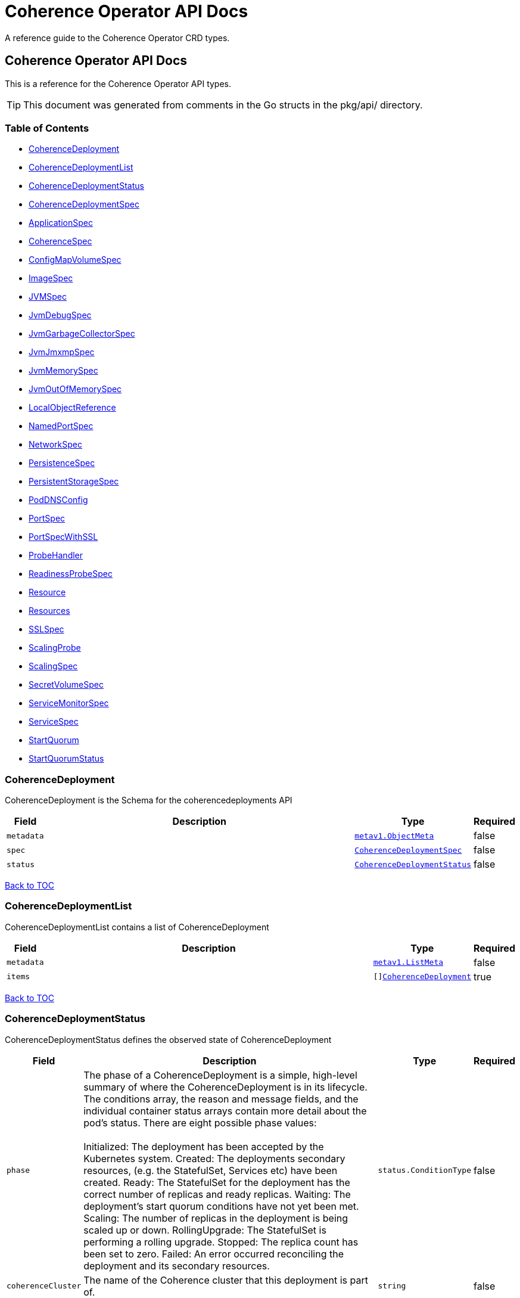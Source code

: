 ///////////////////////////////////////////////////////////////////////////////

    Copyright (c) 2020, Oracle and/or its affiliates. All rights reserved.
    Licensed under the Universal Permissive License v 1.0 as shown at
    http://oss.oracle.com/licenses/upl.

///////////////////////////////////////////////////////////////////////////////

///////////////////////////////////////////////////////////////////////////////

NOTE: *** This document must not be manually edited. ***
This document has been generated from the comments in the pkg/api classes.
Any changes should be made by editing the corresponding struct comments.

///////////////////////////////////////////////////////////////////////////////

= Coherence Operator API Docs

A reference guide to the Coherence Operator CRD types.

== Coherence Operator API Docs
This is a reference for the Coherence Operator API types.

TIP: This document was generated from comments in the Go structs in the pkg/api/ directory.

=== Table of Contents
* <<CoherenceDeployment,CoherenceDeployment>>
* <<CoherenceDeploymentList,CoherenceDeploymentList>>
* <<CoherenceDeploymentStatus,CoherenceDeploymentStatus>>
* <<CoherenceDeploymentSpec,CoherenceDeploymentSpec>>
* <<ApplicationSpec,ApplicationSpec>>
* <<CoherenceSpec,CoherenceSpec>>
* <<ConfigMapVolumeSpec,ConfigMapVolumeSpec>>
* <<ImageSpec,ImageSpec>>
* <<JVMSpec,JVMSpec>>
* <<JvmDebugSpec,JvmDebugSpec>>
* <<JvmGarbageCollectorSpec,JvmGarbageCollectorSpec>>
* <<JvmJmxmpSpec,JvmJmxmpSpec>>
* <<JvmMemorySpec,JvmMemorySpec>>
* <<JvmOutOfMemorySpec,JvmOutOfMemorySpec>>
* <<LocalObjectReference,LocalObjectReference>>
* <<NamedPortSpec,NamedPortSpec>>
* <<NetworkSpec,NetworkSpec>>
* <<PersistenceSpec,PersistenceSpec>>
* <<PersistentStorageSpec,PersistentStorageSpec>>
* <<PodDNSConfig,PodDNSConfig>>
* <<PortSpec,PortSpec>>
* <<PortSpecWithSSL,PortSpecWithSSL>>
* <<ProbeHandler,ProbeHandler>>
* <<ReadinessProbeSpec,ReadinessProbeSpec>>
* <<Resource,Resource>>
* <<Resources,Resources>>
* <<SSLSpec,SSLSpec>>
* <<ScalingProbe,ScalingProbe>>
* <<ScalingSpec,ScalingSpec>>
* <<SecretVolumeSpec,SecretVolumeSpec>>
* <<ServiceMonitorSpec,ServiceMonitorSpec>>
* <<ServiceSpec,ServiceSpec>>
* <<StartQuorum,StartQuorum>>
* <<StartQuorumStatus,StartQuorumStatus>>

=== CoherenceDeployment

CoherenceDeployment is the Schema for the coherencedeployments API

[cols="1,10,1,1"options="header"]
|===
| Field | Description | Type | Required
m| metadata | &#160; m| https://kubernetes.io/docs/reference/generated/kubernetes-api/v1.17/#objectmeta-v1-meta[metav1.ObjectMeta] | false
m| spec | &#160; m| <<CoherenceDeploymentSpec,CoherenceDeploymentSpec>> | false
m| status | &#160; m| <<CoherenceDeploymentStatus,CoherenceDeploymentStatus>> | false
|===

<<Table of Contents,Back to TOC>>

=== CoherenceDeploymentList

CoherenceDeploymentList contains a list of CoherenceDeployment

[cols="1,10,1,1"options="header"]
|===
| Field | Description | Type | Required
m| metadata | &#160; m| https://kubernetes.io/docs/reference/generated/kubernetes-api/v1.17/#listmeta-v1-meta[metav1.ListMeta] | false
m| items | &#160; m| []<<CoherenceDeployment,CoherenceDeployment>> | true
|===

<<Table of Contents,Back to TOC>>

=== CoherenceDeploymentStatus

CoherenceDeploymentStatus defines the observed state of CoherenceDeployment

[cols="1,10,1,1"options="header"]
|===
| Field | Description | Type | Required
m| phase | The phase of a CoherenceDeployment is a simple, high-level summary of where the CoherenceDeployment is in its lifecycle. The conditions array, the reason and message fields, and the individual container status arrays contain more detail about the pod's status. There are eight possible phase values: +
 +
Initialized:    The deployment has been accepted by the Kubernetes system. Created:        The deployments secondary resources, (e.g. the StatefulSet, Services etc) have been created. Ready:          The StatefulSet for the deployment has the correct number of replicas and ready replicas. Waiting:        The deployment's start quorum conditions have not yet been met. Scaling:        The number of replicas in the deployment is being scaled up or down. RollingUpgrade: The StatefulSet is performing a rolling upgrade. Stopped:        The replica count has been set to zero. Failed:         An error occurred reconciling the deployment and its secondary resources. m| status.ConditionType | false
m| coherenceCluster | The name of the Coherence cluster that this deployment is part of. m| string | false
m| replicas | Replicas is the desired size of the Coherence cluster. m| int32 | false
m| currentReplicas | CurrentReplicas is the current size of the Coherence cluster. m| int32 | false
m| readyReplicas | ReadyReplicas is the number of deployments created by the StatefulSet. m| int32 | false
m| role | The effective role name for this deployment. This will come from the Spec.Role field if set otherwise the deployment name will be used for the role name m| string | false
m| selector | label query over deployments that should match the replicas count. This is same as the label selector but in the string format to avoid introspection by clients. The string will be in the same format as the query-param syntax. More info about label selectors: http://kubernetes.io/docs/user-guide/labels#label-selectors m| string | false
m| conditions | The status conditions. m| status.Conditions | false
m| lastReconciled | The hash of the StatefulSet state on the last reconcile. m| string | false
|===

<<Table of Contents,Back to TOC>>

=== CoherenceDeploymentSpec

CoherenceDeploymentSpec defines a deployment in a Coherence cluster. A deployment is one or more Pods that perform the same functionality, for example storage members.

[cols="1,10,1,1"options="header"]
|===
| Field | Description | Type | Required
m| imagePullSecrets | ImagePullSecrets is an optional list of references to secrets in the same namespace to use for pulling any of the images used by this PodSpec. If specified, these secrets will be passed to individual puller implementations for them to use. For example, in the case of docker, only DockerConfig type secrets are honored. More info: https://kubernetes.io/docs/concepts/containers/images#specifying-imagepullsecrets-on-a-pod m| []<<LocalObjectReference,LocalObjectReference>> | false
m| serviceAccountName | The name to use for the service account to use when RBAC is enabled The role bindings must already have been created as this chart does not create them it just sets the serviceAccountName value in the Pod spec. m| string | false
m| automountServiceAccountToken | Whether or not to auto-mount the Kubernetes API credentials for a service account m| &#42;bool | false
m| operatorRequestTimeout | The timeout to apply to rest requests made back to the operator from Coherence Pods. m| &#42;int32 | false
m| cluster | The optional name of the Coherence cluster that this CoherenceDeployment belongs to. If this value is set this deployment will form a cluster with other deployments with the same cluster name. If not set the CoherenceDeployment's name will be used as the cluster name. m| &#42;string | false
m| role | The name of the role that this deployment represents in a Coherence cluster. This value will be used to set the Coherence role property for all members of this role m| string | false
m| replicas | The desired number of cluster members of this deployment. This is a pointer to distinguish between explicit zero and not specified. Default value is 3. m| &#42;int32 | false
m| application | The optional application definition m| &#42;<<ApplicationSpec,ApplicationSpec>> | false
m| coherence | The optional application definition m| &#42;<<CoherenceSpec,CoherenceSpec>> | false
m| coherenceUtils | The configuration for the Coherence utils image m| &#42;<<ImageSpec,ImageSpec>> | false
m| jvm | The JVM specific options m| &#42;<<JVMSpec,JVMSpec>> | false
m| ports | Ports specifies additional port mappings for the Pod and additional Services for those ports m| []<<NamedPortSpec,NamedPortSpec>> | false
m| env | Env is additional environment variable mappings that will be passed to the Coherence container in the Pod. To specify extra variables add them as name value pairs the same as they would be added to a Pod containers spec. m| []https://kubernetes.io/docs/reference/generated/kubernetes-api/v1.17/#envvar-v1-core[corev1.EnvVar] | false
m| healthPort | The port that the health check endpoint will bind to. m| &#42;int32 | false
m| readinessProbe | The readiness probe config to be used for the Pods in this deployment. ref: https://kubernetes.io/docs/tasks/configure-pod-container/configure-liveness-readiness-probes/ m| &#42;<<ReadinessProbeSpec,ReadinessProbeSpec>> | false
m| livenessProbe | The liveness probe config to be used for the Pods in this deployment. ref: https://kubernetes.io/docs/tasks/configure-pod-container/configure-liveness-readiness-probes/ m| &#42;<<ReadinessProbeSpec,ReadinessProbeSpec>> | false
m| scaling | The configuration to control safe scaling. m| &#42;<<ScalingSpec,ScalingSpec>> | false
m| resources | Resources is the optional resource requests and limits for the containers +
 ref: http://kubernetes.io/docs/user-guide/compute-resources/ + +
 +
By default the cpu requests is set to zero and the cpu limit set to 32. This is because it appears that K8s defaults cpu to one and since Java 10 the JVM now correctly picks up cgroup cpu limits then the JVM will only see one cpu. By setting resources.requests.cpu=0 and resources.limits.cpu=32 it ensures that the JVM will see the either the number of cpus on the host if this is <= 32 or the JVM will see 32 cpus if the host has > 32 cpus. The limit is set to zero so that there is no hard-limit applied. +
 +
No default memory limits are applied. m| &#42;https://kubernetes.io/docs/reference/generated/kubernetes-api/v1.17/#resourcerequirements-v1-core[corev1.ResourceRequirements] | false
m| annotations | Annotations are free-form yaml that will be added to the store release as annotations Any annotations should be placed BELOW this annotations: key. For example if we wanted to include annotations for Prometheus it would look like this: +
 +
annotations: +
  prometheus.io/scrape: \"true\" + +
  prometheus.io/port: \"2408\" + m| map[string]string | false
m| labels | The extra labels to add to the all of the Pods in this deployments. Labels here will add to or override those defined for the cluster. More info: http://kubernetes.io/docs/user-guide/labels m| map[string]string | false
m| volumes | Volumes defines extra volume mappings that will be added to the Coherence Pod. +
  The content of this yaml should match the normal k8s volumes section of a Pod definition + +
  as described in https://kubernetes.io/docs/concepts/storage/volumes/ + m| []https://kubernetes.io/docs/reference/generated/kubernetes-api/v1.17/#volume-v1-core[corev1.Volume] | false
m| volumeClaimTemplates | VolumeClaimTemplates defines extra PVC mappings that will be added to the Coherence Pod. +
  The content of this yaml should match the normal k8s volumeClaimTemplates section of a Pod definition + +
  as described in https://kubernetes.io/docs/concepts/storage/persistent-volumes/ + m| []https://kubernetes.io/docs/reference/generated/kubernetes-api/v1.17/#persistentvolumeclaim-v1-core[corev1.PersistentVolumeClaim] | false
m| volumeMounts | VolumeMounts defines extra volume mounts to map to the additional volumes or PVCs declared above +
  in store.volumes and store.volumeClaimTemplates + m| []https://kubernetes.io/docs/reference/generated/kubernetes-api/v1.17/#volumemount-v1-core[corev1.VolumeMount] | false
m| affinity | Affinity controls Pod scheduling preferences. +
  ref: https://kubernetes.io/docs/concepts/configuration/assign-pod-node/#affinity-and-anti-affinity + m| &#42;https://kubernetes.io/docs/reference/generated/kubernetes-api/v1.17/#affinity-v1-core[corev1.Affinity] | false
m| nodeSelector | NodeSelector is the Node labels for pod assignment +
  ref: https://kubernetes.io/docs/concepts/configuration/assign-pod-node/#nodeselector + m| map[string]string | false
m| tolerations | Tolerations is for nodes that have taints on them. +
  Useful if you want to dedicate nodes to just run the coherence container + +
For example: +
  tolerations: + +
  - key: \"key\" + +
    operator: \"Equal\" + +
    value: \"value\" + +
    effect: \"NoSchedule\" + +
 +
  ref: https://kubernetes.io/docs/concepts/configuration/taint-and-toleration/ + m| []https://kubernetes.io/docs/reference/generated/kubernetes-api/v1.17/#toleration-v1-core[corev1.Toleration] | false
m| securityContext | SecurityContext is the PodSecurityContext that will be added to all of the Pods in this deployment. See: https://kubernetes.io/docs/tasks/configure-pod-container/security-context/ m| &#42;https://kubernetes.io/docs/reference/generated/kubernetes-api/v1.17/#podsecuritycontext-v1-core[corev1.PodSecurityContext] | false
m| shareProcessNamespace | Share a single process namespace between all of the containers in a pod. When this is set containers will be able to view and signal processes from other containers in the same pod, and the first process in each container will not be assigned PID 1. HostPID and ShareProcessNamespace cannot both be set. Optional: Default to false. m| &#42;bool | false
m| hostIPC | Use the host's ipc namespace. Optional: Default to false. m| &#42;bool | false
m| network | Configure various networks and DNS settings for Pods in this rolw. m| &#42;<<NetworkSpec,NetworkSpec>> | false
m| startQuorum | The deployments that must be started before this deployment can start. m| []<<StartQuorum,StartQuorum>> | false
m| additionalInitContainers | List of additional initialization containers to add to the deployment's Pod. Init containers cannot be added or removed. More info: https://kubernetes.io/docs/concepts/workloads/pods/init-containers/ m| []https://kubernetes.io/docs/reference/generated/kubernetes-api/v1.17/#container-v1-core[corev1.Container] | false
m| additionalContainers | List of additional containers to add to the deployment's Pod. Containers cannot be added or removed. m| []https://kubernetes.io/docs/reference/generated/kubernetes-api/v1.17/#container-v1-core[corev1.Container] | false
m| configMapVolumes | A list of ConfigMaps to add as volumes. Each entry in the list will be added as a ConfigMap Volume to the deployment's Pods and as a VolumeMount to all of the containers and init-containers in the Pod. +
see: <<misc_pod_settings/020_configmap_volumes.adoc,Add ConfigMap Volumes>> m| []<<ConfigMapVolumeSpec,ConfigMapVolumeSpec>> | false
m| secretVolumes | A list of Secrets to add as volumes. Each entry in the list will be added as a Secret Volume to the deployment's Pods and as a VolumeMount to all of the containers and init-containers in the Pod. +
see: <<misc_pod_settings/020_secret_volumes.adoc,Add Secret Volumes>> m| []<<SecretVolumeSpec,SecretVolumeSpec>> | false
|===

<<Table of Contents,Back to TOC>>

=== ApplicationSpec

The specification of the application deployed into the CoherenceDeployment.

[cols="1,10,1,1"options="header"]
|===
| Field | Description | Type | Required
m| type | The application type to execute. This field would be set if using the Coherence Graal image and running a none-Java application. For example if the application was a Node application this field would be set to \"node\". The default is to run a plain Java application. m| &#42;string | false
m| main | Class is the Coherence container main class.  The default value is com.tangosol.net.DefaultCacheServer. If the application type is non-Java this would be the name of the corresponding language specific runnable, for example if the application type is \"node\" the main may be a Javascript file. m| &#42;string | false
m| args | Args is the optional arguments to pass to the main class. m| []string | false
m| workingDir | The application folder in the custom artifacts Docker image containing application artifacts. This will effectively become the working directory of the Coherence container. If not set the application directory default value is \"/app\". m| &#42;string | false
|===

<<Table of Contents,Back to TOC>>

=== CoherenceSpec

This section of the CRD configures settings specific to Coherence. +
see: <<coherence_settings/010_overview.adoc,Coherence Configuration>>

[cols="1,10,1,1"options="header"]
|===
| Field | Description | Type | Required
m| cacheConfig | CacheConfig is the name of the cache configuration file to use +
see: <<coherence_settings/030_cache_config.adoc,Configure Cache Config File>> m| &#42;string | false
m| overrideConfig | OverrideConfig is name of the Coherence operational configuration override file, the default is tangosol-coherence-override.xml +
see: <<coherence_settings/040_override_file.adoc,Configure Operational Config File>> m| &#42;string | false
m| storageEnabled | A boolean flag indicating whether members of this deployment are storage enabled. This value will set the corresponding coherence.distributed.localstorage System property. If not specified the default value is true. This flag is also used to configure the ScalingPolicy value if a value is not specified. If the StorageEnabled field is not specified or is true the scaling will be safe, if StorageEnabled is set to false scaling will be parallel. +
see: <<coherence_settings/050_storage_enabled.adoc,Configure Storage Enabled>> m| &#42;bool | false
m| persistence | Persistence values configure the on-disc data persistence settings. The bool Enabled enables or disabled on disc persistence of data. +
see: <<coherence_settings/080_persistence.adoc,Configure Persistence>> m| &#42;<<PersistenceSpec,PersistenceSpec>> | false
m| logLevel | The Coherence log level, default being 5 (info level). +
see: <<coherence_settings/060_log_level.adoc,Configure Coherence log level>> m| &#42;int32 | false
m| management | Management configures Coherence management over REST Note: Coherence management over REST will is available in Coherence version >= 12.2.1.4. +
see: <<management_and_diagnostics/010_overview.adoc,Management & Diagnostics>> m| &#42;<<PortSpecWithSSL,PortSpecWithSSL>> | false
m| metrics | Metrics configures Coherence metrics publishing Note: Coherence metrics publishing will is available in Coherence version >= 12.2.1.4. +
see: <<metrics/010_overview.adoc,Metrics>> m| &#42;<<PortSpecWithSSL,PortSpecWithSSL>> | false
m| excludeFromWKA | Exclude members of this deployment from being part of the cluster's WKA list. +
see: <<coherence_settings/070_wka.adoc,Well Known Addressing>> m| &#42;bool | false
m| skipVersionCheck | Certain features rely on a version check prior to starting the server, e.g. metrics requires >= 12.2.1.4. The version check relies on the ability of the start script to find coherence.jar but if due to how the image has been built this check is failing then setting this flag to true will skip version checking and assume that the latest coherence.jar is being used. m| &#42;bool | false
|===

<<Table of Contents,Back to TOC>>

=== ConfigMapVolumeSpec

Represents a ConfigMap that will be added to the deployment's Pods as an additional Volume and as a VolumeMount in the containers. +
see: <<misc_pod_settings/020_configmap_volumes.adoc,Add ConfigMap Volumes>>

[cols="1,10,1,1"options="header"]
|===
| Field | Description | Type | Required
m| name | The name of the ConfigMap to mount. This will also be used as the name of the Volume added to the Pod if the VolumeName field is not set. m| string | true
m| mountPath | Path within the container at which the volume should be mounted.  Must not contain ':'. m| string | true
m| volumeName | The optional name to use for the Volume added to the Pod. If not set, the ConfigMap name will be used as the VolumeName. m| string | false
m| readOnly | Mounted read-only if true, read-write otherwise (false or unspecified). Defaults to false. m| bool | false
m| subPath | Path within the volume from which the container's volume should be mounted. Defaults to \"\" (volume's root). m| string | false
m| mountPropagation | mountPropagation determines how mounts are propagated from the host to container and the other way around. When not set, MountPropagationNone is used. m| &#42;https://kubernetes.io/docs/reference/generated/kubernetes-api/v1.17/#mountpropagationmode-v1-core[corev1.MountPropagationMode] | false
m| subPathExpr | Expanded path within the volume from which the container's volume should be mounted. Behaves similarly to SubPath but environment variable references $(VAR_NAME) are expanded using the container's environment. Defaults to \"\" (volume's root). SubPathExpr and SubPath are mutually exclusive. m| string | false
m| items | If unspecified, each key-value pair in the Data field of the referenced ConfigMap will be projected into the volume as a file whose name is the key and content is the value. If specified, the listed keys will be projected into the specified paths, and unlisted keys will not be present. If a key is specified which is not present in the ConfigMap, the volume setup will error unless it is marked optional. Paths must be relative and may not contain the '..' path or start with '..'. m| []https://kubernetes.io/docs/reference/generated/kubernetes-api/v1.17/#keytopath-v1-core[corev1.KeyToPath] | false
m| defaultMode | Optional: mode bits to use on created files by default. Must be a value between 0 and 0777. Defaults to 0644. Directories within the path are not affected by this setting. This might be in conflict with other options that affect the file mode, like fsGroup, and the result can be other mode bits set. m| &#42;int32 | false
m| optional | Specify whether the ConfigMap or its keys must be defined m| &#42;bool | false
|===

<<Table of Contents,Back to TOC>>

=== ImageSpec

ImageSpec defines the settings for a Docker image

[cols="1,10,1,1"options="header"]
|===
| Field | Description | Type | Required
m| image | Docker image name. More info: https://kubernetes.io/docs/concepts/containers/images m| &#42;string | false
m| imagePullPolicy | Image pull policy. One of Always, Never, IfNotPresent. More info: https://kubernetes.io/docs/concepts/containers/images#updating-images m| &#42;https://kubernetes.io/docs/reference/generated/kubernetes-api/v1.17/#pullpolicy-v1-core[corev1.PullPolicy] | false
|===

<<Table of Contents,Back to TOC>>

=== JVMSpec

The JVM configuration.

[cols="1,10,1,1"options="header"]
|===
| Field | Description | Type | Required
m| classpath | Classpath specifies additional items to add to the classpath of the JVM. m| []string | false
m| args | Args specifies the options (System properties, -XX: args etc) to pass to the JVM. m| []string | false
m| loggingConfig | The name of the Java Util Logging configuration file to use. This value should be the full path to the configuration file. This value is used to directly set the -Djava.util.logging.config.file System property. If not set a default configuration file injected by the Operator will be used. m| &#42;string | false
m| debug | The settings for enabling debug mode in the JVM. m| &#42;<<JvmDebugSpec,JvmDebugSpec>> | false
m| useContainerLimits | If set to true Adds the  -XX:+UseContainerSupport JVM option to ensure that the JVM respects any container resource limits. The default value is true m| &#42;bool | false
m| flightRecorder | If set to true, enabled continuour flight recorder recordings. This will add the JVM options -XX:+UnlockCommercialFeatures -XX:+FlightRecorder -XX:FlightRecorderOptions=defaultrecording=true,dumponexit=true,dumponexitpath=/dumps m| &#42;bool | false
m| gc | Set JVM garbage collector options. m| &#42;<<JvmGarbageCollectorSpec,JvmGarbageCollectorSpec>> | false
m| diagnosticsVolume | &#160; m| &#42;https://kubernetes.io/docs/reference/generated/kubernetes-api/v1.17/#volumesource-v1-core[corev1.VolumeSource] | false
m| memory | Configure the JVM memory options. m| &#42;<<JvmMemorySpec,JvmMemorySpec>> | false
m| jmxmp | Configure JMX using JMXMP. m| &#42;<<JvmJmxmpSpec,JvmJmxmpSpec>> | false
m| useJibClasspath | A flag indicating whether to automatically add the default classpath for images created by the JIB tool https://github.com/GoogleContainerTools/jib If true then the /app/lib/* /app/classes and /app/resources entries are added to the JVM classpath. The default value fif not specified is true. m| &#42;bool | false
|===

<<Table of Contents,Back to TOC>>

=== JvmDebugSpec

The JVM Debug specific configuration.

[cols="1,10,1,1"options="header"]
|===
| Field | Description | Type | Required
m| enabled | Enabled is a flag to enable or disable running the JVM in debug mode. Default is disabled. m| &#42;bool | false
m| suspend | A boolean true if the target VM is to be suspended immediately before the main class is loaded; false otherwise. The default value is false. m| &#42;bool | false
m| attach | Attach specifies the address of the debugger that the JVM should attempt to connect back to instead of listening on a port. m| &#42;string | false
m| port | The port that the debugger will listen on; the default is 5005. m| &#42;int32 | false
|===

<<Table of Contents,Back to TOC>>

=== JvmGarbageCollectorSpec

Options for managing the JVM garbage collector.

[cols="1,10,1,1"options="header"]
|===
| Field | Description | Type | Required
m| collector | The name of the JVM garbage collector to use. G1 - adds the -XX:+UseG1GC option CMS - adds the -XX:+UseConcMarkSweepGC option Parallel - adds the -XX:+UseParallelGC Default - use the JVMs default collector The field value is case insensitive If not set G1 is used. If set to a value other than those above then the default collector for the JVM will be used. m| &#42;string | false
m| args | Args specifies the GC options to pass to the JVM. m| []string | false
m| logging | Enable the following GC logging args  -verbose:gc -XX:+PrintGCDetails -XX:+PrintGCTimeStamps -XX:+PrintHeapAtGC -XX:+PrintTenuringDistribution -XX:+PrintGCApplicationStoppedTime -XX:+PrintGCApplicationConcurrentTime Default is true m| &#42;bool | false
|===

<<Table of Contents,Back to TOC>>

=== JvmJmxmpSpec

Options for configuring JMX using JMXMP.

[cols="1,10,1,1"options="header"]
|===
| Field | Description | Type | Required
m| enabled | If set to true the JMXMP support will be enabled. Default is false m| &#42;bool | false
m| port | The port tht the JMXMP MBeanServer should bind to. If not set the default port is 9099 m| &#42;int32 | false
|===

<<Table of Contents,Back to TOC>>

=== JvmMemorySpec

Options for managing the JVM memory.

[cols="1,10,1,1"options="header"]
|===
| Field | Description | Type | Required
m| heapSize | HeapSize is the min/max heap value to pass to the JVM. The format should be the same as that used for Java's -Xms and -Xmx JVM options. If not set the JVM defaults are used. m| &#42;string | false
m| stackSize | StackSize is the stack size value to pass to the JVM. The format should be the same as that used for Java's -Xss JVM option. If not set the JVM defaults are used. m| &#42;string | false
m| metaspaceSize | MetaspaceSize is the min/max metaspace size to pass to the JVM. This sets the -XX:MetaspaceSize and -XX:MaxMetaspaceSize=size JVM options. If not set the JVM defaults are used. m| &#42;string | false
m| directMemorySize | DirectMemorySize sets the maximum total size (in bytes) of the New I/O (the java.nio package) direct-buffer allocations. This value sets the -XX:MaxDirectMemorySize JVM option. If not set the JVM defaults are used. m| &#42;string | false
m| nativeMemoryTracking | Adds the -XX:NativeMemoryTracking=mode  JVM options where mode is on of \"off\", \"summary\" or \"detail\", the default is \"summary\" If not set to \"off\" also add -XX:+PrintNMTStatistics m| &#42;string | false
m| onOutOfMemory | Configure the JVM behaviour when an OutOfMemoryError occurs. m| &#42;<<JvmOutOfMemorySpec,JvmOutOfMemorySpec>> | false
|===

<<Table of Contents,Back to TOC>>

=== JvmOutOfMemorySpec

Options for managing the JVM behaviour when an OutOfMemoryError occurs.

[cols="1,10,1,1"options="header"]
|===
| Field | Description | Type | Required
m| exit | If set to true the JVM will exit when an OOM error occurs. Default is true m| &#42;bool | false
m| heapDump | If set to true adds the -XX:+HeapDumpOnOutOfMemoryError JVM option to cause a heap dump to be created when an OOM error occurs. Default is true m| &#42;bool | false
|===

<<Table of Contents,Back to TOC>>

=== LocalObjectReference

LocalObjectReference contains enough information to let you locate the referenced object inside the same namespace.

[cols="1,10,1,1"options="header"]
|===
| Field | Description | Type | Required
m| name | Name of the referent. More info: https://kubernetes.io/docs/concepts/overview/working-with-objects/names/#names m| string | true
|===

<<Table of Contents,Back to TOC>>

=== NamedPortSpec



[cols="1,10,1,1"options="header"]
|===
| Field | Description | Type | Required
m| name | Name specifies the name of th port. m| string | true
m| serviceMonitor | A flag that, when true, indicates that a Prometheus ServiceMonitor resource should be created for the Service being exposed for this port. m| &#42;<<ServiceMonitorSpec,ServiceMonitorSpec>> | false
|===

<<Table of Contents,Back to TOC>>

=== NetworkSpec

NetworkSpec configures various networking and DNS settings for Pods in a deployment.

[cols="1,10,1,1"options="header"]
|===
| Field | Description | Type | Required
m| dnsConfig | Specifies the DNS parameters of a pod. Parameters specified here will be merged to the generated DNS configuration based on DNSPolicy. m| &#42;<<PodDNSConfig,PodDNSConfig>> | false
m| dnsPolicy | Set DNS policy for the pod. Defaults to \"ClusterFirst\". Valid values are 'ClusterFirstWithHostNet', 'ClusterFirst', 'Default' or 'None'. DNS parameters given in DNSConfig will be merged with the policy selected with DNSPolicy. To have DNS options set along with hostNetwork, you have to specify DNS policy explicitly to 'ClusterFirstWithHostNet'. m| &#42;https://kubernetes.io/docs/reference/generated/kubernetes-api/v1.17/#dnspolicy-v1-core[corev1.DNSPolicy] | false
m| hostAliases | HostAliases is an optional list of hosts and IPs that will be injected into the pod's hosts file if specified. This is only valid for non-hostNetwork pods. m| []https://kubernetes.io/docs/reference/generated/kubernetes-api/v1.17/#hostalias-v1-core[corev1.HostAlias] | false
m| hostNetwork | Host networking requested for this pod. Use the host's network namespace. If this option is set, the ports that will be used must be specified. Default to false. m| &#42;bool | false
m| hostname | Specifies the hostname of the Pod If not specified, the pod's hostname will be set to a system-defined value. m| &#42;string | false
|===

<<Table of Contents,Back to TOC>>

=== PersistenceSpec

The spec for Coherence persistence.

[cols="1,10,1,1"options="header"]
|===
| Field | Description | Type | Required
m| mode | The persistence mode to use. Valid choices are \"on-demand\", \"active\", \"active-async\". This field will set the coherence.distributed.persistence-mode System property to \"default-\" + Mode. m| &#42;string | false
m| snapshots | Snapshot values configure the on-disc persistence data snapshot (backup) settings. These settings enable a different location for persistence snapshot data. If not set then snapshot files will be written to the same volume configured for persistence data in the Persistence section. m| &#42;<<PersistentStorageSpec,PersistentStorageSpec>> | false
|===

<<Table of Contents,Back to TOC>>

=== PersistentStorageSpec

PersistenceStorageSpec defines the persistence settings for the Coherence

[cols="1,10,1,1"options="header"]
|===
| Field | Description | Type | Required
m| persistentVolumeClaim | PersistentVolumeClaim allows the configuration of a normal k8s persistent volume claim for persistence data. m| &#42;https://kubernetes.io/docs/reference/generated/kubernetes-api/v1.17/#persistentvolumeclaimspec-v1-core[corev1.PersistentVolumeClaimSpec] | false
m| volume | Volume allows the configuration of a normal k8s volume mapping for persistence data instead of a persistent volume claim. If a value is defined for store.persistence.volume then no PVC will be created and persistence data will instead be written to this volume. It is up to the deployer to understand the consequences of this and how the guarantees given when using PVCs differ to the storage guarantees for the particular volume type configured here. m| &#42;https://kubernetes.io/docs/reference/generated/kubernetes-api/v1.17/#volumesource-v1-core[corev1.VolumeSource] | false
|===

<<Table of Contents,Back to TOC>>

=== PodDNSConfig

PodDNSConfig defines the DNS parameters of a pod in addition to those generated from DNSPolicy.

[cols="1,10,1,1"options="header"]
|===
| Field | Description | Type | Required
m| nameservers | A list of DNS name server IP addresses. This will be appended to the base nameservers generated from DNSPolicy. Duplicated nameservers will be removed. m| []string | false
m| searches | A list of DNS search domains for host-name lookup. This will be appended to the base search paths generated from DNSPolicy. Duplicated search paths will be removed. m| []string | false
m| options | A list of DNS resolver options. This will be merged with the base options generated from DNSPolicy. Duplicated entries will be removed. Resolution options given in Options will override those that appear in the base DNSPolicy. m| []https://kubernetes.io/docs/reference/generated/kubernetes-api/v1.17/#poddnsconfigoption-v1-core[corev1.PodDNSConfigOption] | false
|===

<<Table of Contents,Back to TOC>>

=== PortSpec



[cols="1,10,1,1"options="header"]
|===
| Field | Description | Type | Required
m| port | Port specifies the port used. m| int32 | false
m| protocol | Protocol for container port. Must be UDP or TCP. Defaults to \"TCP\" m| &#42;https://kubernetes.io/docs/reference/generated/kubernetes-api/v1.17/#protocol-v1-core[corev1.Protocol] | false
m| service | Service specifies the service used to expose the port. m| &#42;<<ServiceSpec,ServiceSpec>> | false
m| nodePort | The port on each node on which this service is exposed when type=NodePort or LoadBalancer. Usually assigned by the system. If specified, it will be allocated to the service if unused or else creation of the service will fail. Default is to auto-allocate a port if the ServiceType of this Service requires one. More info: https://kubernetes.io/docs/concepts/services-networking/service/#type-nodeport m| &#42;int32 | false
m| hostPort | Number of port to expose on the host. If specified, this must be a valid port number, 0 < x < 65536. If HostNetwork is specified, this must match ContainerPort. Most containers do not need this. m| &#42;int32 | false
m| hostIP | What host IP to bind the external port to. m| &#42;string | false
|===

<<Table of Contents,Back to TOC>>

=== PortSpecWithSSL

PortSpecWithSSL defines a port with SSL settings for a Coherence component

[cols="1,10,1,1"options="header"]
|===
| Field | Description | Type | Required
m| enabled | Enable or disable flag. m| &#42;bool | false
m| port | The port to bind to. m| &#42;int32 | false
m| ssl | SSL configures SSL settings for a Coherence component m| &#42;<<SSLSpec,SSLSpec>> | false
|===

<<Table of Contents,Back to TOC>>

=== ProbeHandler

The definition of a probe handler.

[cols="1,10,1,1"options="header"]
|===
| Field | Description | Type | Required
m| exec | One and only one of the following should be specified. Exec specifies the action to take. m| &#42;https://kubernetes.io/docs/reference/generated/kubernetes-api/v1.17/#execaction-v1-core[corev1.ExecAction] | false
m| httpGet | HTTPGet specifies the http request to perform. m| &#42;https://kubernetes.io/docs/reference/generated/kubernetes-api/v1.17/#httpgetaction-v1-core[corev1.HTTPGetAction] | false
m| tcpSocket | TCPSocket specifies an action involving a TCP port. TCP hooks not yet supported m| &#42;https://kubernetes.io/docs/reference/generated/kubernetes-api/v1.17/#tcpsocketaction-v1-core[corev1.TCPSocketAction] | false
|===

<<Table of Contents,Back to TOC>>

=== ReadinessProbeSpec

ReadinessProbeSpec defines the settings for the Coherence Pod readiness probe

[cols="1,10,1,1"options="header"]
|===
| Field | Description | Type | Required
m| initialDelaySeconds | Number of seconds after the container has started before liveness probes are initiated. More info: https://kubernetes.io/docs/concepts/workloads/pods/pod-lifecycle#container-probes m| &#42;int32 | false
m| timeoutSeconds | Number of seconds after which the probe times out. More info: https://kubernetes.io/docs/concepts/workloads/pods/pod-lifecycle#container-probes m| &#42;int32 | false
m| periodSeconds | How often (in seconds) to perform the probe. m| &#42;int32 | false
m| successThreshold | Minimum consecutive successes for the probe to be considered successful after having failed. m| &#42;int32 | false
m| failureThreshold | Minimum consecutive failures for the probe to be considered failed after having succeeded. m| &#42;int32 | false
|===

<<Table of Contents,Back to TOC>>

=== Resource



[cols="1,10,1,1"options="header"]
|===
| Field | Description | Type | Required
m| kind | &#160; m| ResourceType | true
m| name | &#160; m| string | true
m| spec | &#160; m| runtime.Object | true
|===

<<Table of Contents,Back to TOC>>

=== Resources



[cols="1,10,1,1"options="header"]
|===
| Field | Description | Type | Required
m| version | &#160; m| int32 | true
m| items | &#160; m| []<<Resource,Resource>> | true
|===

<<Table of Contents,Back to TOC>>

=== SSLSpec

SSLSpec defines the SSL settings for a Coherence component over REST endpoint.

[cols="1,10,1,1"options="header"]
|===
| Field | Description | Type | Required
m| enabled | Enabled is a boolean flag indicating whether enables or disables SSL on the Coherence management over REST endpoint, the default is false (disabled). m| &#42;bool | false
m| secrets | Secrets is the name of the k8s secrets containing the Java key stores and password files. +
  This value MUST be provided if SSL is enabled on the Coherence management over ReST endpoint. + m| &#42;string | false
m| keyStore | Keystore is the name of the Java key store file in the k8s secret to use as the SSL keystore +
  when configuring component over REST to use SSL. + m| &#42;string | false
m| keyStorePasswordFile | KeyStorePasswordFile is the name of the file in the k8s secret containing the keystore +
  password when configuring component over REST to use SSL. + m| &#42;string | false
m| keyPasswordFile | KeyStorePasswordFile is the name of the file in the k8s secret containing the key +
  password when configuring component over REST to use SSL. + m| &#42;string | false
m| keyStoreAlgorithm | KeyStoreAlgorithm is the name of the keystore algorithm for the keystore in the k8s secret +
  used when configuring component over REST to use SSL. If not set the default is SunX509 + m| &#42;string | false
m| keyStoreProvider | KeyStoreProvider is the name of the keystore provider for the keystore in the k8s secret +
  used when configuring component over REST to use SSL. + m| &#42;string | false
m| keyStoreType | KeyStoreType is the name of the Java keystore type for the keystore in the k8s secret used +
  when configuring component over REST to use SSL. If not set the default is JKS. + m| &#42;string | false
m| trustStore | TrustStore is the name of the Java trust store file in the k8s secret to use as the SSL +
  trust store when configuring component over REST to use SSL. + m| &#42;string | false
m| trustStorePasswordFile | TrustStorePasswordFile is the name of the file in the k8s secret containing the trust store +
  password when configuring component over REST to use SSL. + m| &#42;string | false
m| trustStoreAlgorithm | TrustStoreAlgorithm is the name of the keystore algorithm for the trust store in the k8s +
  secret used when configuring component over REST to use SSL.  If not set the default is SunX509. + m| &#42;string | false
m| trustStoreProvider | TrustStoreProvider is the name of the keystore provider for the trust store in the k8s +
  secret used when configuring component over REST to use SSL. + m| &#42;string | false
m| trustStoreType | TrustStoreType is the name of the Java keystore type for the trust store in the k8s secret +
  used when configuring component over REST to use SSL. If not set the default is JKS. + m| &#42;string | false
m| requireClientCert | RequireClientCert is a boolean flag indicating whether the client certificate will be +
  authenticated by the server (two-way SSL) when configuring component over REST to use SSL. + +
  If not set the default is false + m| &#42;bool | false
|===

<<Table of Contents,Back to TOC>>

=== ScalingProbe

ScalingProbe is the handler that will be used to determine how to check for StatusHA in a CoherenceDeployment. StatusHA checking is primarily used during scaling of a deployment, a deployment must be in a safe Phase HA state before scaling takes place. If StatusHA handler is disabled for a deployment (by specifically setting Enabled to false then no check will take place and a deployment will be assumed to be safe).

[cols="1,10,1,1"options="header"]
|===
| Field | Description | Type | Required
m| timeoutSeconds | Number of seconds after which the handler times out (only applies to http and tcp handlers). Defaults to 1 second. Minimum value is 1. m| &#42;int | false
|===

<<Table of Contents,Back to TOC>>

=== ScalingSpec

The configuration to control safe scaling.

[cols="1,10,1,1"options="header"]
|===
| Field | Description | Type | Required
m| policy | ScalingPolicy describes how the replicas of the deployment will be scaled. The default if not specified is based upon the value of the StorageEnabled field. If StorageEnabled field is not specified or is true the default scaling will be safe, if StorageEnabled is set to false the default scaling will be parallel. m| &#42;ScalingPolicy | false
m| probe | The probe to use to determine whether a deployment is Phase HA. If not set the default handler will be used. In most use-cases the default handler would suffice but in advanced use-cases where the application code has a different concept of Phase HA to just checking Coherence services then a different handler may be specified. m| &#42;<<ScalingProbe,ScalingProbe>> | false
|===

<<Table of Contents,Back to TOC>>

=== SecretVolumeSpec

Represents a Secret that will be added to the deployment's Pods as an additional Volume and as a VolumeMount in the containers. +
see: <<misc_pod_settings/020_secret_volumes.adoc,Add Secret Volumes>>

[cols="1,10,1,1"options="header"]
|===
| Field | Description | Type | Required
m| name | The name of the Secret to mount. This will also be used as the name of the Volume added to the Pod if the VolumeName field is not set. m| string | true
m| mountPath | Path within the container at which the volume should be mounted.  Must not contain ':'. m| string | true
m| volumeName | The optional name to use for the Volume added to the Pod. If not set, the Secret name will be used as the VolumeName. m| string | false
m| readOnly | Mounted read-only if true, read-write otherwise (false or unspecified). Defaults to false. m| bool | false
m| subPath | Path within the volume from which the container's volume should be mounted. Defaults to \"\" (volume's root). m| string | false
m| mountPropagation | mountPropagation determines how mounts are propagated from the host to container and the other way around. When not set, MountPropagationNone is used. m| &#42;https://kubernetes.io/docs/reference/generated/kubernetes-api/v1.17/#mountpropagationmode-v1-core[corev1.MountPropagationMode] | false
m| subPathExpr | Expanded path within the volume from which the container's volume should be mounted. Behaves similarly to SubPath but environment variable references $(VAR_NAME) are expanded using the container's environment. Defaults to \"\" (volume's root). SubPathExpr and SubPath are mutually exclusive. m| string | false
m| items | If unspecified, each key-value pair in the Data field of the referenced Secret will be projected into the volume as a file whose name is the key and content is the value. If specified, the listed keys will be projected into the specified paths, and unlisted keys will not be present. If a key is specified which is not present in the Secret, the volume setup will error unless it is marked optional. Paths must be relative and may not contain the '..' path or start with '..'. m| []https://kubernetes.io/docs/reference/generated/kubernetes-api/v1.17/#keytopath-v1-core[corev1.KeyToPath] | false
m| defaultMode | Optional: mode bits to use on created files by default. Must be a value between 0 and 0777. Defaults to 0644. Directories within the path are not affected by this setting. This might be in conflict with other options that affect the file mode, like fsGroup, and the result can be other mode bits set. m| &#42;int32 | false
m| optional | Specify whether the Secret or its keys must be defined m| &#42;bool | false
|===

<<Table of Contents,Back to TOC>>

=== ServiceMonitorSpec

The ServiceMonitor spec for a port service.

[cols="1,10,1,1"options="header"]
|===
| Field | Description | Type | Required
m| enabled | Enabled is a flag to enable or disable creation of a Prometheus ServiceMonitor for a port. If Prometheus ServiceMonitor CR is not installed no ServiceMonitor then even if this flag is true no ServiceMonitor will be created. m| &#42;bool | false
m| labels | Additional labels to add to the ServiceMonitor. More info: http://kubernetes.io/docs/user-guide/labels m| map[string]string | false
m| path | HTTP path to scrape for metrics. m| &#42;string | false
m| scheme | HTTP scheme to use for scraping. m| &#42;string | false
m| params | Optional HTTP URL parameters m| &#42;map[string][]string | false
m| interval | Interval at which metrics should be scraped m| &#42;string | false
m| scrapeTimeout | Timeout after which the scrape is ended m| &#42;string | false
|===

<<Table of Contents,Back to TOC>>

=== ServiceSpec



[cols="1,10,1,1"options="header"]
|===
| Field | Description | Type | Required
m| enabled | Enabled controls whether to create the service yaml or not m| &#42;bool | false
m| name | An optional name to use to override the generated service name. m| &#42;string | false
m| port | The service port value m| &#42;int32 | false
m| type | Kind is the K8s service type (typically ClusterIP or LoadBalancer) The default is \"ClusterIP\". m| &#42;https://kubernetes.io/docs/reference/generated/kubernetes-api/v1.17/#servicetype-v1-core[corev1.ServiceType] | false
m| externalIPs | externalIPs is a list of IP addresses for which nodes in the cluster will also accept traffic for this service.  These IPs are not managed by Kubernetes.  The user is responsible for ensuring that traffic arrives at a node with this IP.  A common example is external load-balancers that are not part of the Kubernetes system. m| []string | false
m| clusterIP | clusterIP is the IP address of the service and is usually assigned randomly by the master. If an address is specified manually and is not in use by others, it will be allocated to the service; otherwise, creation of the service will fail. This field can not be changed through updates. Valid values are \"None\", empty string (\"\"), or a valid IP address. \"None\" can be specified for headless services when proxying is not required. Only applies to types ClusterIP, NodePort, and LoadBalancer. Ignored if type is ExternalName. More info: https://kubernetes.io/docs/concepts/services-networking/service/#virtual-ips-and-service-proxies m| &#42;string | false
m| loadBalancerIP | LoadBalancerIP is the IP address of the load balancer m| &#42;string | false
m| labels | The extra labels to add to the service. More info: http://kubernetes.io/docs/user-guide/labels m| map[string]string | false
m| annotations | Annotations is free form yaml that will be added to the service annotations m| map[string]string | false
m| sessionAffinity | Supports \"ClientIP\" and \"None\". Used to maintain session affinity. Enable client IP based session affinity. Must be ClientIP or None. Defaults to None. More info: https://kubernetes.io/docs/concepts/services-networking/service/#virtual-ips-and-service-proxies m| &#42;https://kubernetes.io/docs/reference/generated/kubernetes-api/v1.17/#serviceaffinity-v1-core[corev1.ServiceAffinity] | false
m| loadBalancerSourceRanges | If specified and supported by the platform, this will restrict traffic through the cloud-provider load-balancer will be restricted to the specified client IPs. This field will be ignored if the cloud-provider does not support the feature.\" More info: https://kubernetes.io/docs/tasks/access-application-cluster/configure-cloud-provider-firewall/ m| []string | false
m| externalName | externalName is the external reference that kubedns or equivalent will return as a CNAME record for this service. No proxying will be involved. Must be a valid RFC-1123 hostname (https://tools.ietf.org/html/rfc1123) and requires Kind to be ExternalName. m| &#42;string | false
m| externalTrafficPolicy | externalTrafficPolicy denotes if this Service desires to route external traffic to node-local or cluster-wide endpoints. \"Local\" preserves the client source IP and avoids a second hop for LoadBalancer and Nodeport type services, but risks potentially imbalanced traffic spreading. \"Cluster\" obscures the client source IP and may cause a second hop to another node, but should have good overall load-spreading. m| &#42;https://kubernetes.io/docs/reference/generated/kubernetes-api/v1.17/#serviceexternaltrafficpolicytype-v1-core[corev1.ServiceExternalTrafficPolicyType] | false
m| healthCheckNodePort | healthCheckNodePort specifies the healthcheck nodePort for the service. If not specified, HealthCheckNodePort is created by the service api backend with the allocated nodePort. Will use user-specified nodePort value if specified by the client. Only effects when Kind is set to LoadBalancer and ExternalTrafficPolicy is set to Local. m| &#42;int32 | false
m| publishNotReadyAddresses | publishNotReadyAddresses, when set to true, indicates that DNS implementations must publish the notReadyAddresses of subsets for the Endpoints associated with the Service. The default value is false. The primary use case for setting this field is to use a StatefulSet's Headless Service to propagate SRV records for its Pods without respect to their readiness for purpose of peer discovery. m| &#42;bool | false
m| sessionAffinityConfig | sessionAffinityConfig contains the configurations of session affinity. m| &#42;https://kubernetes.io/docs/reference/generated/kubernetes-api/v1.17/#sessionaffinityconfig-v1-core[corev1.SessionAffinityConfig] | false
m| ipFamily | ipFamily specifies whether this Service has a preference for a particular IP family (e.g. IPv4 vs. IPv6).  If a specific IP family is requested, the clusterIP field will be allocated from that family, if it is available in the cluster.  If no IP family is requested, the cluster's primary IP family will be used. Other IP fields (loadBalancerIP, loadBalancerSourceRanges, externalIPs) and controllers which allocate external load-balancers should use the same IP family.  Endpoints for this Service will be of this family.  This field is immutable after creation. Assigning a ServiceIPFamily not available in the cluster (e.g. IPv6 in IPv4 only cluster) is an error condition and will fail during clusterIP assignment. m| &#42;https://kubernetes.io/docs/reference/generated/kubernetes-api/v1.17/#ipfamily-v1-core[corev1.IPFamily] | false
|===

<<Table of Contents,Back to TOC>>

=== StartQuorum

StartQuorum defines the order that deployments will be started in a Coherence cluster made up of multiple deployments.

[cols="1,10,1,1"options="header"]
|===
| Field | Description | Type | Required
m| deployment | The name of deployment that this deployment depends on. m| string | true
m| namespace | The namespace that the deployment that this deployment depends on is installed into. Default to the same namespace as this deployment m| string | false
m| podCount | The number of the Pods that should have been started before this deployments will be started, defaults to all Pods for the deployment. m| int32 | false
|===

<<Table of Contents,Back to TOC>>

=== StartQuorumStatus

StartQuorumStatus tracks the state of a deployment's start quorums.

[cols="1,10,1,1"options="header"]
|===
| Field | Description | Type | Required
m| ready | Whether this quorum's condition has been met m| bool | true
|===

<<Table of Contents,Back to TOC>>
